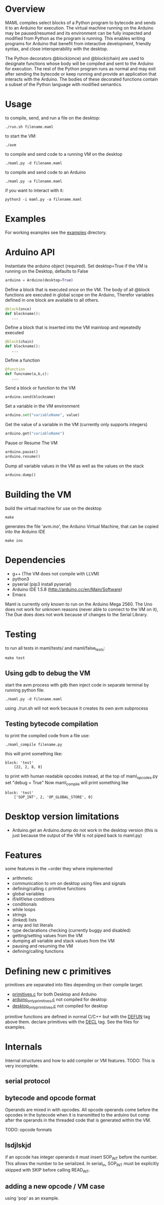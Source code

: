 * Overview
MAML compiles select blocks of a Python program to bytecode and sends it to
an Arduino for execution. The virtual machine running on the Arduino may be
paused/resumed and its environment can be fully inspected and modified from
Python as the program is running. This enables writing programs for
Arduino that benefit from interactive development, friendly syntax, and
close interoperability with the desktop.

The Python decorators @block(once) and @block(chain) are used to designate
functions whose body will be compiled and sent to the Arduino for execution.
The rest of the Python program runs as normal and may exit after sending
the bytecode or keep running and provide an application that interacts
with the Arduino.
The bodies of these decorated functions contain a subset of the Python
language with modified semantics.

* Usage
to compile, send, and run a file on the desktop:
#+Begin_SRC text
./run.sh filename.maml
#+END_SRC
to start the VM:
#+Begin_SRC text
./avm
#+END_SRC
to compile and send code to a running VM on the desktop
#+Begin_SRC text
./maml.py -d filename.maml
#+END_SRC

to compile and send code to an Arduino
#+Begin_SRC text
./maml.py -a filename.maml
#+END_SRC
if you want to interact with it:
#+Begin_SRC text
python3 -i maml.py -a filename.maml
#+END_SRC
* Examples
For working examples see the [[file:examples/][examples]] directory.
* Arduino API
Instantiate the arduino object (required).
Set desktop=True if the VM is running on the Desktop, defaults to False
#+Begin_SRC python
arduino = Arduino(desktop=True)
#+END_SRC
Define a block that is executed once on the VM.
The body of all @block functions are executed in global scope on the Arduino,
Therefor variables defined in one block are available to all others.
#+Begin_SRC python
@block(once)
def blockname():
   ...
#+END_SRC
Define a block that is inserted into the VM mainloop and repeatedly executed
#+Begin_SRC python
@block(chain)
def blockname():
   ...
#+END_SRC
Define a function
#+Begin_SRC python
@function
def funcname(a,b,c):
   ...
#+END_SRC
Send a block or function to the VM
#+Begin_SRC python
arduino.send(blockname)
#+END_SRC
Set a variable in the VM environment
#+Begin_SRC python
arduino.set("variableName", value)
#+END_SRC
Get the value of a variable in the VM (currently only supports integers)
#+Begin_SRC python
arduino.get("variableName")
#+END_SRC
Pause or Resume The VM
#+Begin_SRC python
arduino.pause()
arduino.resume()
#+END_SRC
Dump all variable values in the VM as well as the values on the stack
#+Begin_SRC python
arduino.dump()
#+END_SRC

* Building the VM
build the virtual machine for use on the desktop
#+Begin_SRC text
make
#+END_SRC
generates the file 'avm.ino', the Arduino Virtual Machine,
that can be copied into the Arduino IDE
#+Begin_SRC text
make ino
#+END_SRC
* Dependencies
 - g++ (The VM does not compile with LLVM)
 - python3
 - pyserial  (pip3 install pyserial)
 - Arduino IDE 1.5.8 (http://arduino.cc/en/Main/Software)
 - Emacs

Maml is currently only known to run on the Arduino Mega 2560.
The Uno does not work for unknown reasons (never able to connect to the VM on it),
The Due does does not work because of changes to the Serial Library.

* Testing
to run all tests in maml/tests/ and maml/false_tests:
#+Begin_SRC text
  make test
#+END_SRC
** Using gdb to debug the VM
start the avm process with gdb
then inject code in separate terminal by running python file:
#+Begin_SRC text
 ./maml.py -d filename.maml
#+END_SRC
using ./run.sh will not work because it creates its own avm subprocess
** Testing bytecode compilation
to print the compiled code from a file use:
#+Begin_SRC text
 ./maml_compile filename.py
#+END_SRC
this will print something like:
#+Begin_SRC text
  block: 'test'
      [22, 2, 8, 0]
#+END_SRC
to print with human readable opcodes instead,
at the top of maml_opcodes.py set "debug = True"
Now maml_compile will print something like
#+Begin_SRC text
  block: 'test'
      ['SOP_INT', 2, 'OP_GLOBAL_STORE', 0]
#+END_SRC

* Desktop version limitations
- Arduino.get an Arduino.dump do not work in the desktop version
  (this is just because the output of the VM is not piped back to maml.py)
* Features
some features in the ~order they where implemented

- arithmetic
- communication to vm on desktop using files and signals
- defining/calling c primitive functions
- global variables
- if/elif/else conditions
- conditionals
- while loops
- strings
- (linked) lists
- array and list literals
- type declarations checking (currently buggy and disabled)
- getting/setting values from the VM
- dumping all variable and stack values from the VM
- pausing and resuming the VM
- defining/calling functions

* Defining new c primitives
primitives are separated into files depending on their compile target.
- [[file:primitives.c][primitives.c]]                for both Desktop and Arduino
- [[file:arduino_only_primitives.c][arduino_only_primitives.c]]   not compiled for desktop
- [[file:desktop_only_primitives.c][desktop_only_primitives.c]]   not compiled for desktop

primitive functions are defined in normal C/C++ but with the
_DEFUN_ tag above them.
declare primitives with the _DECL_ tag. See the files for examples.
* Internals
Internal structures and how to add compiler or VM features.
TODO: This is very incomplete.
** serial protocol
** bytecode and opcode format
Operands are mixed in with opcodes. All opcode operands come before the
opcodes in the bytecode when it is transmitted to the arduino but
comp after the operands in the threaded code that is generated within the VM.

TODO: opcode formats
** lsdjlskjd
if an opcode has integer operands it must insert SOP_INT before the number.
This allows the number to be serialized. In serial_in, SOP_INT must
be explicitly skipped with SKIP before calling READ_INT.

** adding a new opcode / VM case
using 'pop' as an example.

in maml_opcodes.py add the opcode definition:

#+Begin_SRC python
 OP_POP = OP("OP_POP")
#+END_SRC

in avm.c add the case in loop():

#+Begin_SRC c
  pop:
   --top;
   NEXT(code);
#+END_SRC

in avm.c at the top of loop() defined a label variable:

#+Begin_SRC c
 void* l_pop;
#+END_SRC

and below that, in loop(), add the label address assignment:

#+Begin_SRC c
 l_pop = &pop;
#+END_SRC

at the bottom of avm.c in serial_in(), add a case to the switch statement
that reads in the bytecode and adds the address to the code array,
if this opcode has operands, they are read in now, see case SOP_INT or
SOP_PRIM_CALL for and example of that.

#+Begin_SRC c
    case OP_POP:
      NL;
      code_array[i++] = l_pop;
      break;
#+END_SRC

** adding new feature
using 'if' as an example.

general steps (lots of them may not be used)
- ast translation
- ast checking function
- code generation function
- new opcode
- serialization
- de-serialization, convert to threaded form
- new vm case
*** AST translation
first attempt to get the ast of the example:
#+Begin_SRC text
  ./maml_ast.py filename.py
#+END_SRC
This will likely result in an error such as:
#+Begin_SRC text
  ...
    return eval(ast.dump(ast.parse(code),include_attributes=True))
  File "<string>", line 1, in <module>
NameError: name 'If' is not defined
#+END_SRC
(If there is no error, the ast will be dumped. skip this section)
This means we need to define the AST node translation function for 'If'
in maml_ast.py. Before we do that we need to know what parameters the
translation function will take. Get a dump of the raw Python ast using:

#+Begin_SRC text
./py_ast.py filename.py
#+END_SRC
(include in filename.py only the new feature, py_ast.py will not extract
code from maml blocks)

The output is:
#+Begin_SRC python
Module(body=[If(test=Num(n=1, lineno=1, col_offset=3), body=[Expr(value=Call(func=Name(id='print_i', ctx=Load(), lineno=2, col_offset=4), args=[Num(n=11, lineno=2, col_offset=12)], keywords=[], starargs=None, kwargs=None, lineno=2, col_offset=4), lineno=2, col_offset=4)], orelse=[Expr(value=Call(func=Name(id='print_i', ctx=Load(), lineno=4, col_offset=4), args=[Num(n=22, lineno=4, col_offset=12)], keywords=[], starargs=None, kwargs=None, lineno=4, col_offset=4), lineno=4, col_offset=4)], lineno=1, col_offset=0)])
#+END_SRC

from this we can see that the If function takes parameters
'test', 'body', 'orelse', 'lineno', and 'col_offset'.

now define the translation function that goes in maml_ast.py:

#+Begin_SRC python
def If(test, body, orelse, lineno=None, col_offset=None):
    return {'type': 'if',
            'test': test,
            'body': body,
            'else': orelse,
            'lineno': lineno,
            'col_offset': col_offset}
#+END_SRC
At this point various changes can be made to the ast if it makes the compilation
step easier.
lineno and col_offset are optional and should be given None default values.

Multiple translation functions may have to be defined for each new feature.

run ./maml_ast.py filename.py again to verify correct ast creation.

*** define ast checking function
We are compiling a subset of Python so we need to check that the programmer
is not trying to use features that are not supported.
Do not check for syntactic correctness, Python does that for us.
The checking function should raise an error if a problem is found.
It's return result is ignored.

the ast checking function takes the format:
#+Begin_SRC python
@check('if')
def _(ast):
   #checking code here
#+END_SRC

These functions are collected in the middle of maml_compile.py
In this case of 'if' there is nothing to check for.

The checking function is automatically called before compilation function.
*** define bytecode compilation function

all compilation functions take the form:
#+Begin_SRC python
@node('if')
def _(ast, btc, env, top):
  #compilation code
#+END_SRC

AST is the ast node of the corresponding type.
Generated code is appended to BTC.
In recursive calls to 'gen_bytecode', the TOP parameter should be False.

*** new opcodes
<see the example for 'pop'>

TODO
*** (de)serialization, threaded code
TODO
*** vm case
TODO
* .lock files
When running the VM on the desktop, it creates a while PID.lock
where PID is the process id of the VM. This prevents the compiler
from interrupting the VM at a bad time to inject code.
These should be cleaned up by the VM but often are not - you may delete them safely
after the VM terminates
